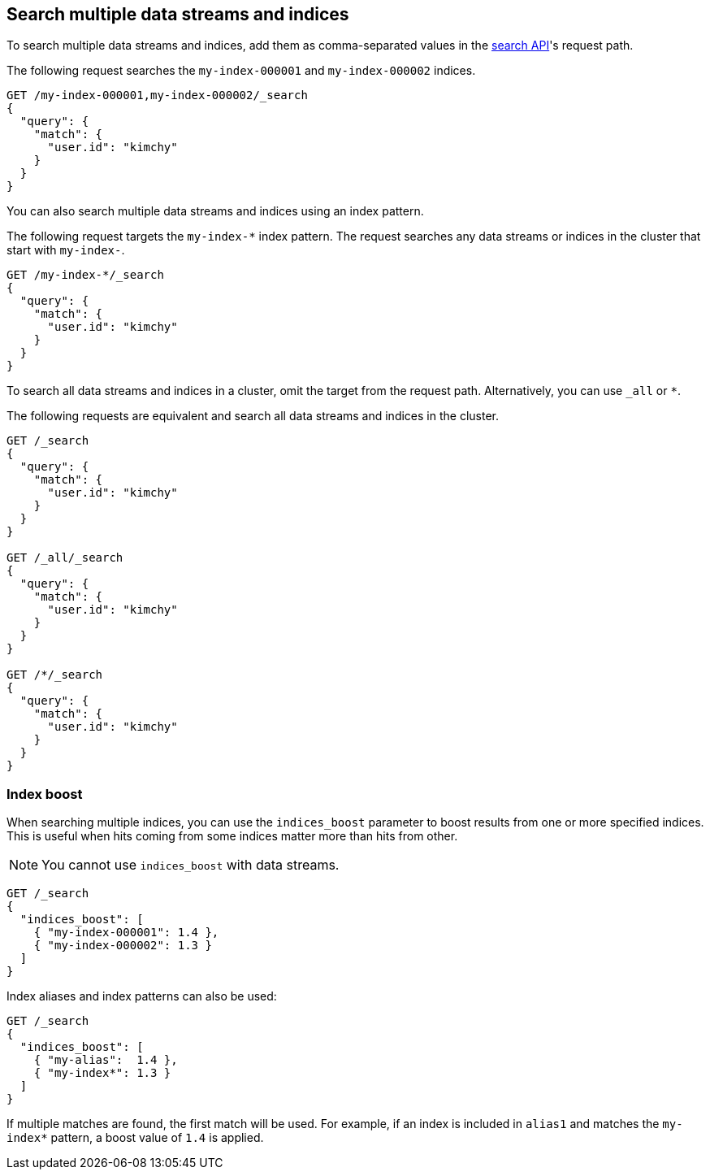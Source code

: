 [[search-multiple-indices]]
== Search multiple data streams and indices

To search multiple data streams and indices, add them as comma-separated values
in the <<search-search,search API>>'s request path.

The following request searches the `my-index-000001` and `my-index-000002`
indices.

[source,console]
----
GET /my-index-000001,my-index-000002/_search
{
  "query": {
    "match": {
      "user.id": "kimchy"
    }
  }
}
----
// TEST[setup:my_index]
// TEST[s/^/PUT my-index-000002\n/]

You can also search multiple data streams and indices using an index pattern.

The following request targets the `my-index-*` index pattern. The request
searches any data streams or indices in the cluster that start with `my-index-`.

[source,console]
----
GET /my-index-*/_search
{
  "query": {
    "match": {
      "user.id": "kimchy"
    }
  }
}
----
// TEST[setup:my_index]

To search all data streams and indices in a cluster, omit the target from the
request path. Alternatively, you can use `_all` or `*`.

The following requests are equivalent and search all data streams and indices in
the cluster.

[source,console]
----
GET /_search
{
  "query": {
    "match": {
      "user.id": "kimchy"
    }
  }
}

GET /_all/_search
{
  "query": {
    "match": {
      "user.id": "kimchy"
    }
  }
}

GET /*/_search
{
  "query": {
    "match": {
      "user.id": "kimchy"
    }
  }
}
----
// TEST[setup:my_index]

[discrete]
[[index-boost]]
=== Index boost

When searching multiple indices, you can use the `indices_boost` parameter to
boost results from one or more specified indices. This is useful when hits
coming from some indices matter more than hits from other.

NOTE: You cannot use `indices_boost` with data streams.

[source,console]
--------------------------------------------------
GET /_search
{
  "indices_boost": [
    { "my-index-000001": 1.4 },
    { "my-index-000002": 1.3 }
  ]
}
--------------------------------------------------
// TEST[s/^/PUT my-index-000001\nPUT my-index-000002\n/]

Index aliases and index patterns can also be used:

[source,console]
--------------------------------------------------
GET /_search
{
  "indices_boost": [
    { "my-alias":  1.4 },
    { "my-index*": 1.3 }
  ]
}
--------------------------------------------------
// TEST[s/^/PUT my-index-000001\nPUT my-index-000001\/_alias\/my-alias\n/]

If multiple matches are found, the first match will be used. For example, if an
index is included in `alias1` and matches the `my-index*` pattern, a boost value
of `1.4` is applied.